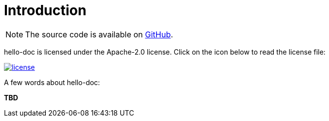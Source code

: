 [[introduction]]
= Introduction

NOTE: The source code is available on https://github.com/sandboxx/hello-doc[GitHub].

hello-doc is licensed under the Apache-2.0 license.
Click on the icon below to read the license file:

image::license.png[role="thumb" link="{blob-root}/LICENSE"]

A few words about hello-doc:

*TBD*
